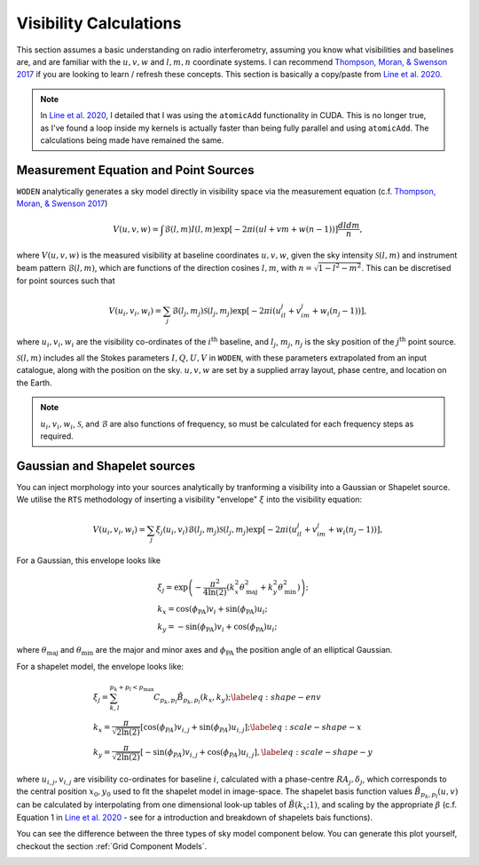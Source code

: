 .. _`Thompson, Moran, & Swenson 2017`: https://link.springer.com/book/10.1007/978-3-319-44431-4
.. _`Line et al. 2020`: https://doi.org/10.1017/pasa.2020.18

Visibility Calculations
========================

This section assumes a basic understanding on radio interferometry, assuming you know what visibilities and baselines are, and are familiar with the :math:`u,v,w` and :math:`l,m,n` coordinate systems. I can recommend `Thompson, Moran, & Swenson 2017`_ if you are looking to learn / refresh these concepts. This section is basically a copy/paste from `Line et al. 2020`_.

.. note:: In `Line et al. 2020`_, I detailed that I was using the ``atomicAdd`` functionality in CUDA. This is no longer true, as I've found a loop inside my kernels is actually faster than being fully parallel and using ``atomicAdd``. The calculations being made have remained the same.

Measurement Equation and Point Sources
----------------------------------------

``WODEN`` analytically generates a sky model directly in visibility space via the measurement equation (c.f. `Thompson, Moran, & Swenson 2017`_)

.. math::

  V(u,v,w) =   \int \mathcal{B}(l,m) I(l,m) \exp[-2\pi i(ul + vm + w(n-1))] \dfrac{dldm}{n},

where :math:`V(u,v,w)` is the measured visibility at baseline coordinates :math:`u,v,w`, given the sky intensity :math:`\mathcal{S}(l,m)` and instrument beam pattern :math:`\mathcal{B}(l,m)`, which are functions of the direction cosines :math:`l,m`, with :math:`n=\sqrt{1-l^2-m^2}`. This can be discretised for point sources such that

.. math::

    V(u_i,v_i,w_i) = \sum_j \mathcal{B}(l_j,m_j)\mathcal{S}(l_j,m_j) \exp[-2\pi i(u_il_j + v_im_j + w_i(n_j-1))],

where :math:`u_i,v_i,w_i` are the visibility co-ordinates of the :math:`i^{\mathrm{th}}` baseline, and :math:`l_j`, :math:`m_j`, :math:`n_j` is the sky position of the :math:`j^{\mathrm{th}}` point source.

:math:`\mathcal{S}(l,m)` includes all the Stokes parameters :math:`I, Q, U, V` in ``WODEN``, with these parameters extrapolated from an input catalogue, along with the position on the sky. :math:`u,v,w` are set by a supplied array layout, phase centre, and location on the Earth.

.. note:: :math:`u_i,v_i,w_i`, :math:`\mathcal{S}`, and :math:`\mathcal{B}` are also functions of frequency, so must be calculated for each frequency steps as required.

Gaussian and Shapelet sources
------------------------------
You can inject morphology into your sources analytically by tranforming a visibility into a Gaussian or Shapelet source. We utilise the ``RTS`` methodology of inserting a visibility "envelope" :math:`\xi` into the visibility equation:

.. math::

  V(u_i,v_i,w_i) = \sum_j \xi_j(u_i,v_i)\mathcal{B}(l_j,m_j)\mathcal{S}(l_j,m_j) \exp[-2\pi i(u_il_j + v_im_j + w_i(n_j-1))],

For a Gaussian, this envelope looks like

.. math::

    \begin{align}
    &\xi_j = \exp\left( -\dfrac{\pi^2}{4\ln(2)} \left( k_x^2\theta_\mathrm{maj}^2 + k_y^2\theta_\mathrm{min}^2\right) \right); \\
    &k_x =  \cos(\phi_{\textrm{PA}})v_i + \sin(\phi_{\textrm{PA}})u_i; \\
    &k_y = -\sin(\phi_{\textrm{PA}})v_i + \cos(\phi_{\textrm{PA}})u_i;
    \end{align}

where :math:`\theta_\mathrm{maj}` and :math:`\theta_\mathrm{min}` are the major and minor axes and :math:`\phi_{\textrm{PA}}` the position angle of an elliptical Gaussian.

For a shapelet model, the envelope looks like:

.. math::

    \begin{align}
    &\xi_j = \sum^{p_k +p_l < p_\mathrm{max}}_{k,l} C_{p_k,p_l} \tilde{B}_{p_k,p_l}(k_x,k_y); \label{eq:shape-env} \\
    &k_x =  \dfrac{\pi}{\sqrt{2\ln(2)}} \left[\cos(\phi_{PA})v_{i,j} + \sin(\phi_{PA})u_{i,j} \right]; \label{eq:scale-shape-x} \\
    &k_y = \dfrac{\pi}{\sqrt{2\ln(2)}} \left[-\sin(\phi_{PA})v_{i,j} + \cos(\phi_{PA})u_{i,j} \right], \label{eq:scale-shape-y}
    \end{align}


where :math:`u_{i,j},v_{i,j}` are visibility co-ordinates for baseline :math:`i`, calculated with a phase-centre :math:`RA_j,\delta_j`, which corresponds to the central position :math:`x_0,y_0` used to fit the shapelet model in image-space. The shapelet basis function values :math:`\tilde{B}_{p_k,p_l}(u,v)` can be calculated by interpolating from one dimensional look-up tables of :math:`\tilde{B}(k_x;1)`, and scaling by the appropriate :math:`\beta` (c.f. Equation 1 in `Line et al. 2020`_ - see for a introduction and breakdown of shapelets bais functions).

You can see the difference between the three types of sky model component below. You can generate this plot yourself, checkout the section :ref:`Grid Component Models`.

.. image:: ../testing/grid_component_plots.png
   :width: 800px

